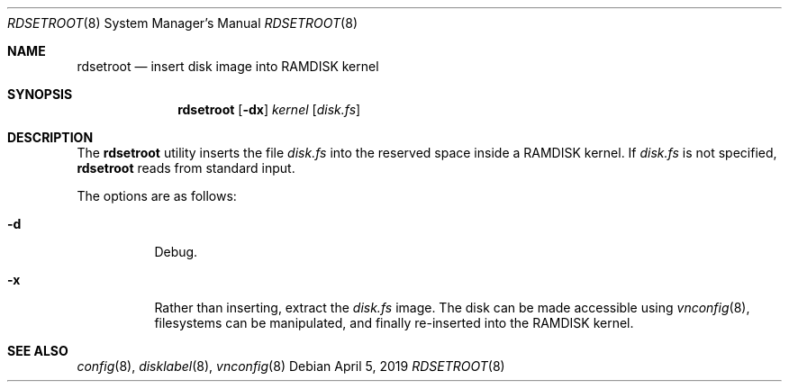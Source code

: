 .\"	$OpenBSD: rdsetroot.8,v 1.2 2019/04/05 21:44:32 schwarze Exp $
.\"
.\" Copyright (c) 2019 Theo de Raadt
.\"
.\" Permission to use, copy, modify, and distribute this software for any
.\" purpose with or without fee is hereby granted, provided that the above
.\" copyright notice and this permission notice appear in all copies.
.\"
.\" THE SOFTWARE IS PROVIDED "AS IS" AND THE AUTHOR DISCLAIMS ALL WARRANTIES
.\" WITH REGARD TO THIS SOFTWARE INCLUDING ALL IMPLIED WARRANTIES OF
.\" MERCHANTABILITY AND FITNESS. IN NO EVENT SHALL THE AUTHOR BE LIABLE FOR
.\" ANY SPECIAL, DIRECT, INDIRECT, OR CONSEQUENTIAL DAMAGES OR ANY DAMAGES
.\" WHATSOEVER RESULTING FROM LOSS OF USE, DATA OR PROFITS, WHETHER IN AN
.\" ACTION OF CONTRACT, NEGLIGENCE OR OTHER TORTIOUS ACTION, ARISING OUT OF
.\" OR IN CONNECTION WITH THE USE OR PERFORMANCE OF THIS SOFTWARE.
.\"
.Dd $Mdocdate: April 5 2019 $
.Dt RDSETROOT 8
.Os
.Sh NAME
.Nm rdsetroot
.Nd insert disk image into RAMDISK kernel
.Sh SYNOPSIS
.Nm rdsetroot
.Op Fl dx
.Ar kernel
.Op Ar disk.fs
.Sh DESCRIPTION
The
.Nm
utility inserts the file
.Ar disk.fs
into the reserved space inside a RAMDISK kernel.
If
.Ar disk.fs
is not specified,
.Nm
reads from standard input.
.Pp
The options are as follows:
.Bl -tag -width Ds
.It Fl d
Debug.
.It Fl x
Rather than inserting, extract the
.Ar disk.fs
image.
The disk can be made accessible using
.Xr vnconfig 8 ,
filesystems can be manipulated, and finally re-inserted into the RAMDISK kernel.
.El
.Sh SEE ALSO
.Xr config 8 ,
.Xr disklabel 8 ,
.Xr vnconfig 8
